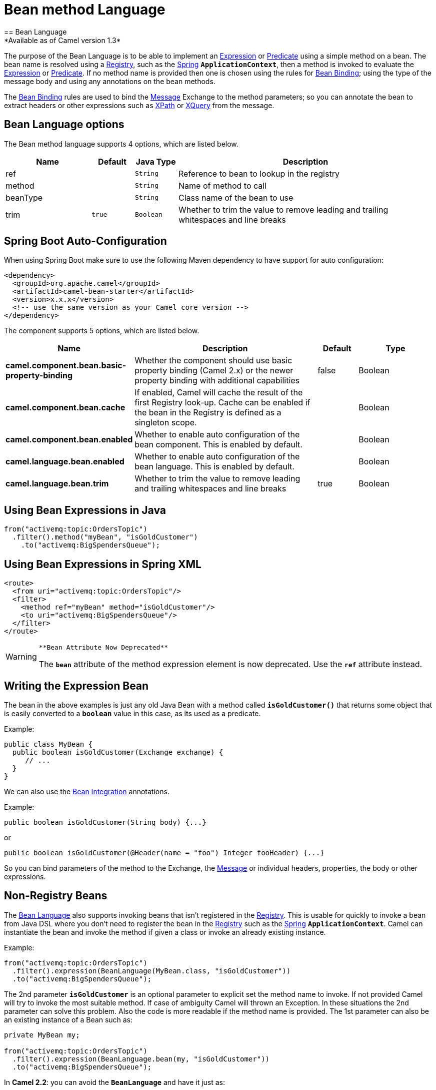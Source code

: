 [[bean-language]]
= Bean method Language
:page-source: components/camel-bean/src/main/docs/bean-language.adoc
== Bean Language
*Available as of Camel version 1.3*

The purpose of the Bean Language is to be able to implement an
xref:manual::expression.adoc[Expression] or xref:manual::predicate.adoc[Predicate] using
a simple method on a bean. The bean name is resolved using a xref:manual::registry.adoc[Registry], such as the
xref:manual::spring.adoc[Spring] *`ApplicationContext`*, then a method is
invoked to evaluate the xref:manual::expression.adoc[Expression] or
xref:manual::predicate.adoc[Predicate]. If no method name is provided then one
is chosen using the rules for xref:manual::bean-binding.adoc[Bean Binding];
using the type of the message body and using any annotations on the bean
methods.

The xref:manual::bean-binding.adoc[Bean Binding] rules are used to bind the
xref:manual::message.adoc[Message] Exchange to the method parameters; so you can
annotate the bean to extract headers or other expressions such as
xref:components::xpath-language.adoc[XPath] or xref:components::xquery-language.adoc[XQuery] from the message.

== Bean Language options

// language options: START
The Bean method language supports 4 options, which are listed below.



[width="100%",cols="2,1m,1m,6",options="header"]
|===
| Name | Default | Java Type | Description
| ref |  | String | Reference to bean to lookup in the registry
| method |  | String | Name of method to call
| beanType |  | String | Class name of the bean to use
| trim | true | Boolean | Whether to trim the value to remove leading and trailing whitespaces and line breaks
|===
// language options: END

// spring-boot-auto-configure options: START
== Spring Boot Auto-Configuration

When using Spring Boot make sure to use the following Maven dependency to have support for auto configuration:

[source,xml]
----
<dependency>
  <groupId>org.apache.camel</groupId>
  <artifactId>camel-bean-starter</artifactId>
  <version>x.x.x</version>
  <!-- use the same version as your Camel core version -->
</dependency>
----


The component supports 5 options, which are listed below.



[width="100%",cols="2,5,^1,2",options="header"]
|===
| Name | Description | Default | Type
| *camel.component.bean.basic-property-binding* | Whether the component should use basic property binding (Camel 2.x) or the newer property binding with additional capabilities | false | Boolean
| *camel.component.bean.cache* | If enabled, Camel will cache the result of the first Registry look-up. Cache can be enabled if the bean in the Registry is defined as a singleton scope. |  | Boolean
| *camel.component.bean.enabled* | Whether to enable auto configuration of the bean component. This is enabled by default. |  | Boolean
| *camel.language.bean.enabled* | Whether to enable auto configuration of the bean language. This is enabled by default. |  | Boolean
| *camel.language.bean.trim* | Whether to trim the value to remove leading and trailing whitespaces and line breaks | true | Boolean
|===
// spring-boot-auto-configure options: END

[[BeanLanguage-UsingBeanExpressionsinJava]]
== Using Bean Expressions in Java

[source,syntaxhighlighter-pre]
----
from("activemq:topic:OrdersTopic")
  .filter().method("myBean", "isGoldCustomer")
    .to("activemq:BigSpendersQueue");
----

[[BeanLanguage-UsingBeanExpressionsinSpringXML]]
== Using Bean Expressions in Spring XML

[source,syntaxhighlighter-pre]
----
<route>
  <from uri="activemq:topic:OrdersTopic"/>
  <filter>
    <method ref="myBean" method="isGoldCustomer"/>
    <to uri="activemq:BigSpendersQueue"/>
  </filter>
</route>
----

[WARNING]
====
 **Bean Attribute Now Deprecated**

The *`bean`* attribute of the method expression element is now
deprecated. Use the *`ref`* attribute instead.

====

[[BeanLanguage-WritingtheExpressionBean]]
== Writing the Expression Bean

The bean in the above examples is just any old Java Bean with a method
called *`isGoldCustomer()`* that returns some object that is easily
converted to a *`boolean`* value in this case, as its used as a
predicate.

Example:

[source,syntaxhighlighter-pre]
----
public class MyBean {
  public boolean isGoldCustomer(Exchange exchange) {
     // ...
  }
}
----

We can also use the xref:manual::bean-integration.adoc[Bean Integration]
annotations.

Example:

[source,syntaxhighlighter-pre]
----
public boolean isGoldCustomer(String body) {...}
----

or

[source,syntaxhighlighter-pre]
----
public boolean isGoldCustomer(@Header(name = "foo") Integer fooHeader) {...}
----

So you can bind parameters of the method to the Exchange, the
xref:manual::message.adoc[Message] or individual headers, properties, the body
or other expressions.

[[BeanLanguage-Non-RegistryBeans]]
== Non-Registry Beans

The xref:bean-language.adoc[Bean Language] also supports invoking beans
that isn't registered in the xref:manual::registry.adoc[Registry]. This is
usable for quickly to invoke a bean from Java DSL where you don't need
to register the bean in the xref:manual::registry.adoc[Registry] such as the
xref:spring.adoc[Spring] *`ApplicationContext`*. Camel can instantiate
the bean and invoke the method if given a class or invoke an already
existing instance.

Example:

[source,syntaxhighlighter-pre]
----
from("activemq:topic:OrdersTopic")
  .filter().expression(BeanLanguage(MyBean.class, "isGoldCustomer"))
  .to("activemq:BigSpendersQueue");
----

The 2nd parameter *`isGoldCustomer`* is an optional parameter to
explicit set the method name to invoke. If not provided Camel will try
to invoke the most suitable method. If case of ambiguity Camel will
thrown an Exception. In these situations the 2nd parameter can solve
this problem. Also the code is more readable if the method name is
provided. The 1st parameter can also be an existing instance of a Bean
such as:

[source,syntaxhighlighter-pre]
----
private MyBean my;

from("activemq:topic:OrdersTopic")
  .filter().expression(BeanLanguage.bean(my, "isGoldCustomer"))
  .to("activemq:BigSpendersQueue");
----

In *Camel 2.2*: you can avoid the *`BeanLanguage`* and have it just as:

[source,syntaxhighlighter-pre]
----
private MyBean my;

from("activemq:topic:OrdersTopic")
  .filter().expression(bean(my, "isGoldCustomer"))
  .to("activemq:BigSpendersQueue");
----

Which also can be done in a bit shorter and nice way:

[source,syntaxhighlighter-pre]
----
private MyBean my;

from("activemq:topic:OrdersTopic")
  .filter().method(my, "isGoldCustomer")
  .to("activemq:BigSpendersQueue");
----

[[BeanLanguage-OtherExamples]]
== Other Examples

We have some test cases you can look at if it'll help

* https://github.com/apache/camel/blob/master/core/camel-core/src/test/java/org/apache/camel/processor/MethodFilterTest.java[MethodFilterTest]
is a JUnit test case showing the Java xref:manual::dsl.adoc[DSL] use of the bean
expression being used in a filter
* https://github.com/apache/camel/blob/master/components/camel-spring/src/test/resources/org/apache/camel/spring/processor/aggregator.xml[aggregator.xml]
is a Spring XML test case for the xref:manual::aggregate-eip.adoc[Aggregator] which
uses a bean method call to test for the completion of the aggregation.
